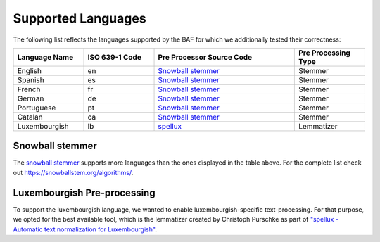 Supported Languages
===================

The following list reflects the languages supported by the BAF for which we additionally tested their correctness:

.. list-table:: 
    :header-rows: 1    
    :widths: 20 20 40 20

    * - Language Name
      - ISO 639-1 Code
      - Pre Processor Source Code
      - Pre Processing Type

    * - English
      - en
      - `Snowball stemmer <https://github.com/snowballstem/snowball>`_
      - Stemmer

    * - Spanish
      - es
      - `Snowball stemmer <https://github.com/snowballstem/snowball>`_
      - Stemmer

    * - French
      - fr
      - `Snowball stemmer <https://github.com/snowballstem/snowball>`_
      - Stemmer

    * - German
      - de
      - `Snowball stemmer <https://github.com/snowballstem/snowball>`_
      - Stemmer

    * - Portuguese
      - pt
      - `Snowball stemmer <https://github.com/snowballstem/snowball>`_
      - Stemmer

    * - Catalan
      - ca
      - `Snowball stemmer <https://github.com/snowballstem/snowball>`_
      - Stemmer

    * - Luxembourgish
      - lb
      - `spellux <https://github.com/questoph/spellux>`_
      - Lemmatizer

Snowball stemmer
----------------

The `snowball stemmer <https://github.com/snowballstem/snowball>`_ supports more languages than the ones displayed in the table above.
For the complete list check out https://snowballstem.org/algorithms/.

Luxembourgish Pre-processing
----------------------------
To support the luxembourgish language, we wanted to enable luxembourgish-specific text-processing. 
For that purpose, we opted for the best available tool, which is the lemmatizer created by Christoph Purschke as part of `"spellux - Automatic text normalization for Luxembourgish" <https://github.com/questoph/spellux>`_.
